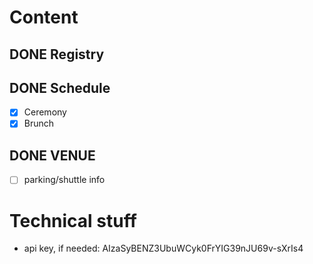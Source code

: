 * Content
** DONE Registry
** DONE Schedule
   - [X] Ceremony
   - [X] Brunch
** DONE VENUE
   - [ ] parking/shuttle info
* Technical stuff
  - api key, if needed:  AIzaSyBENZ3UbuWCyk0FrYIG39nJU69v-sXrIs4  

